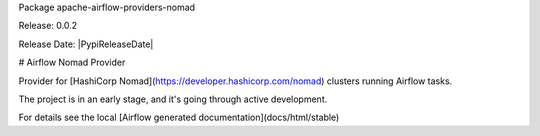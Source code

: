 Package apache-airflow-providers-nomad

Release: 0.0.2

Release Date: |PypiReleaseDate|


# Airflow Nomad Provider

Provider for [HashiCorp Nomad](https://developer.hashicorp.com/nomad) clusters running Airflow tasks.

The project is in an early stage, and it's going through active development.

For details see the local [Airflow generated documentation](docs/html/stable)
